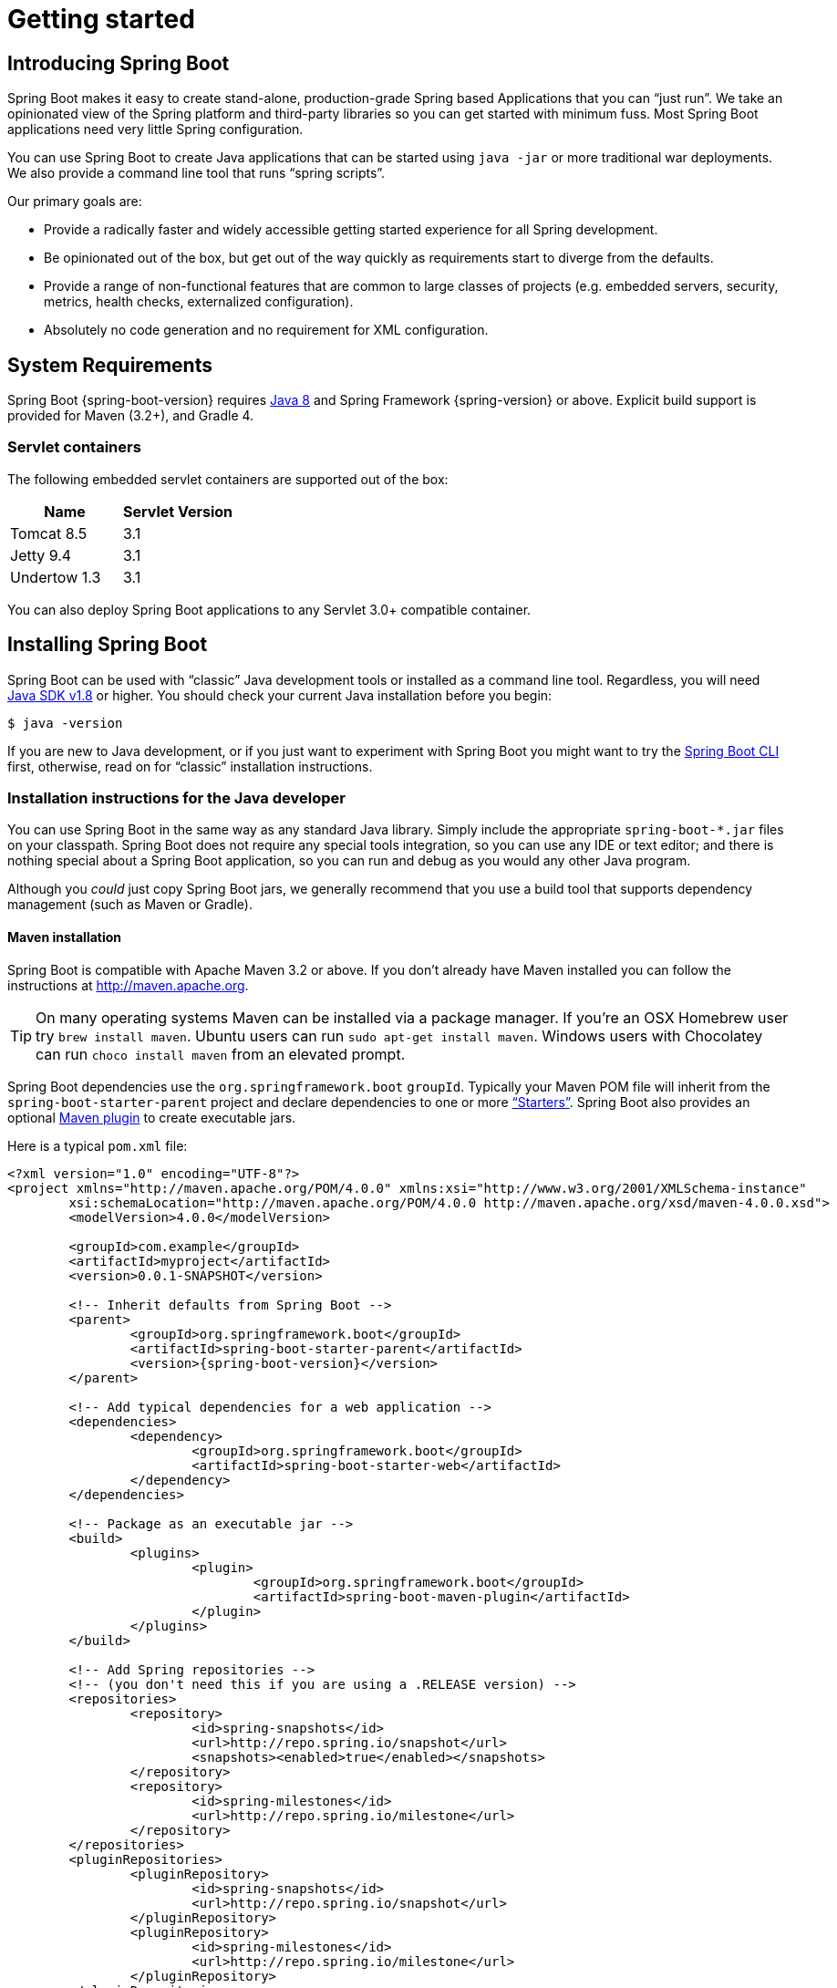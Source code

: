 [[getting-started]]
= Getting started

[partintro]
--
If you're just getting started with Spring Boot, or 'Spring' in general, this is the section
for you! Here we answer the basic "`what?`", "`how?`" and "`why?`" questions. You'll
find a gentle introduction to Spring Boot along with installation instructions.
We'll then build our first Spring Boot application, discussing some core principles as
we go.
--


[[getting-started-introducing-spring-boot]]
== Introducing Spring Boot
Spring Boot makes it easy to create stand-alone, production-grade Spring based
Applications that you can "`just run`". We take an opinionated view of the Spring
platform and third-party libraries so you can get started with minimum fuss. Most Spring
Boot applications need very little Spring configuration.

You can use Spring Boot to create Java applications that can be started using `java -jar`
or more traditional war deployments. We also provide a command line tool that runs
"`spring scripts`".

Our primary goals are:

* Provide a radically faster and widely accessible getting started experience for all
Spring development.
* Be opinionated out of the box, but get out of the way quickly as requirements start to
diverge from the defaults.
* Provide a range of non-functional features that are common to large classes of projects
(e.g. embedded servers, security, metrics, health checks, externalized configuration).
* Absolutely no code generation and no requirement for XML configuration.



[[getting-started-system-requirements]]
== System Requirements
Spring Boot {spring-boot-version} requires http://www.java.com[Java 8] and Spring
Framework {spring-version} or above. Explicit build support is provided for Maven
(3.2+), and Gradle 4.


[[getting-started-system-requirements-servlet-containers]]
=== Servlet containers
The following embedded servlet containers are supported out of the box:

|===
|Name |Servlet Version

|Tomcat 8.5
|3.1

|Jetty 9.4
|3.1

|Undertow 1.3
|3.1
|===

You can also deploy Spring Boot applications to any Servlet 3.0+ compatible container.



[[getting-started-installing-spring-boot]]
== Installing Spring Boot
Spring Boot can be used with "`classic`" Java development tools or installed as a command
line tool. Regardless, you will need http://www.java.com[Java SDK v1.8] or higher. You
should check your current Java installation before you begin:

[indent=0]
----
	$ java -version
----

If you are new to Java development, or if you just want to experiment with Spring Boot
you might want to try the <<getting-started-installing-the-cli, Spring Boot CLI>> first,
otherwise, read on for "`classic`" installation instructions.



[[getting-started-installation-instructions-for-java]]
=== Installation instructions for the Java developer
You can use Spring Boot in the same way as any standard Java library. Simply include the
appropriate `+spring-boot-*.jar+` files on your classpath. Spring Boot does not require
any special tools integration, so you can use any IDE or text editor; and there is
nothing special about a Spring Boot application, so you can run and debug as you would
any other Java program.

Although you _could_ just copy Spring Boot jars, we generally recommend that you use a
build tool that supports dependency management (such as Maven or Gradle).



[[getting-started-maven-installation]]
==== Maven installation
Spring Boot is compatible with Apache Maven 3.2 or above. If you don't already have Maven
installed you can follow the instructions at http://maven.apache.org.

TIP: On many operating systems Maven can be installed via a package manager. If you're an
OSX Homebrew user try `brew install maven`. Ubuntu users can run
`sudo apt-get install maven`. Windows users with Chocolatey can run `choco install maven`
from an elevated prompt.

Spring Boot dependencies use the `org.springframework.boot` `groupId`. Typically your
Maven POM file will inherit from the `spring-boot-starter-parent` project and declare
dependencies to one or more <<using-spring-boot.adoc#using-boot-starter,
"`Starters`">>. Spring Boot also provides an optional
<<build-tool-plugins.adoc#build-tool-plugins-maven-plugin, Maven plugin>> to create
executable jars.

Here is a typical `pom.xml` file:

[source,xml,indent=0,subs="verbatim,quotes,attributes"]
----
	<?xml version="1.0" encoding="UTF-8"?>
	<project xmlns="http://maven.apache.org/POM/4.0.0" xmlns:xsi="http://www.w3.org/2001/XMLSchema-instance"
		xsi:schemaLocation="http://maven.apache.org/POM/4.0.0 http://maven.apache.org/xsd/maven-4.0.0.xsd">
		<modelVersion>4.0.0</modelVersion>

		<groupId>com.example</groupId>
		<artifactId>myproject</artifactId>
		<version>0.0.1-SNAPSHOT</version>

		<!-- Inherit defaults from Spring Boot -->
		<parent>
			<groupId>org.springframework.boot</groupId>
			<artifactId>spring-boot-starter-parent</artifactId>
			<version>{spring-boot-version}</version>
		</parent>

		<!-- Add typical dependencies for a web application -->
		<dependencies>
			<dependency>
				<groupId>org.springframework.boot</groupId>
				<artifactId>spring-boot-starter-web</artifactId>
			</dependency>
		</dependencies>

		<!-- Package as an executable jar -->
		<build>
			<plugins>
				<plugin>
					<groupId>org.springframework.boot</groupId>
					<artifactId>spring-boot-maven-plugin</artifactId>
				</plugin>
			</plugins>
		</build>

ifeval::["{spring-boot-repo}" != "release"]
		<!-- Add Spring repositories -->
		<!-- (you don't need this if you are using a .RELEASE version) -->
		<repositories>
			<repository>
				<id>spring-snapshots</id>
				<url>http://repo.spring.io/snapshot</url>
				<snapshots><enabled>true</enabled></snapshots>
			</repository>
			<repository>
				<id>spring-milestones</id>
				<url>http://repo.spring.io/milestone</url>
			</repository>
		</repositories>
		<pluginRepositories>
			<pluginRepository>
				<id>spring-snapshots</id>
				<url>http://repo.spring.io/snapshot</url>
			</pluginRepository>
			<pluginRepository>
				<id>spring-milestones</id>
				<url>http://repo.spring.io/milestone</url>
			</pluginRepository>
		</pluginRepositories>
endif::[]
	</project>
----

TIP: The `spring-boot-starter-parent` is a great way to use Spring Boot, but it might
not be suitable all of the time. Sometimes you may need to inherit from a different
parent POM, or you might just not like our default settings. See
<<using-boot-maven-without-a-parent>> for an alternative solution that uses an `import`
scope.



[[getting-started-gradle-installation]]
==== Gradle installation
Spring Boot is compatible with Gradle 4. If you don't already have Gradle installed you
can follow the instructions at http://www.gradle.org/.

Spring Boot dependencies can be declared using the `org.springframework.boot` `group`.
Typically your project will declare dependencies to one or more
<<using-spring-boot.adoc#using-boot-starter, "`Starters`">>. Spring Boot
provides a useful <<build-tool-plugins.adoc#build-tool-plugins-gradle-plugin, Gradle plugin>>
that can be used to simplify dependency declarations and to create executable jars.

.Gradle Wrapper
****
The Gradle Wrapper provides a nice way of "`obtaining`" Gradle when you need to build a
project. It's a small script and library that you commit alongside your code to bootstrap
the build process. See {gradle-user-guide}/gradle_wrapper.html for details.
****

Here is a typical `build.gradle` file:

[source,groovy,indent=0,subs="verbatim,attributes"]
----
ifeval::["{spring-boot-repo}" == "release"]
	plugins {
		id 'org.springframework.boot' version '{spring-boot-version}'
		id 'java'
	}
endif::[]
ifeval::["{spring-boot-repo}" != "release"]
	buildscript {
		repositories {
			jcenter()
			maven { url 'http://repo.spring.io/snapshot' }
			maven { url 'http://repo.spring.io/milestone' }
		}
		dependencies {
			classpath 'org.springframework.boot:spring-boot-gradle-plugin:{spring-boot-version}'
		}
	}

	apply plugin: 'java'
	apply plugin: 'org.springframework.boot'
	apply plugin: 'io.spring.dependency-management'

endif::[]
	jar {
		baseName = 'myproject'
		version =  '0.0.1-SNAPSHOT'
	}

	repositories {
		jcenter()
ifeval::["{spring-boot-repo}" != "release"]
		maven { url "http://repo.spring.io/snapshot" }
		maven { url "http://repo.spring.io/milestone" }
endif::[]
	}

	dependencies {
		compile("org.springframework.boot:spring-boot-starter-web")
		testCompile("org.springframework.boot:spring-boot-starter-test")
	}
----



[[getting-started-installing-the-cli]]
=== Installing the Spring Boot CLI
The Spring Boot CLI is a command line tool that can be used if you want to quickly
prototype with Spring. It allows you to run http://groovy.codehaus.org/[Groovy] scripts,
which means that you have a familiar Java-like syntax, without so much boilerplate code.

You don't need to use the CLI to work with Spring Boot but it's definitely the quickest
way to get a Spring application off the ground.



[[getting-started-manual-cli-installation]]
==== Manual installation
You can download the Spring CLI distribution from the Spring software repository:

* http://repo.spring.io/{spring-boot-repo}/org/springframework/boot/spring-boot-cli/{spring-boot-version}/spring-boot-cli-{spring-boot-version}-bin.zip[spring-boot-cli-{spring-boot-version}-bin.zip]
* http://repo.spring.io/{spring-boot-repo}/org/springframework/boot/spring-boot-cli/{spring-boot-version}/spring-boot-cli-{spring-boot-version}-bin.tar.gz[spring-boot-cli-{spring-boot-version}-bin.tar.gz]

Cutting edge http://repo.spring.io/snapshot/org/springframework/boot/spring-boot-cli/[snapshot distributions]
are also available.

Once downloaded, follow the {github-raw}/spring-boot-cli/src/main/content/INSTALL.txt[INSTALL.txt]
instructions from the unpacked archive. In summary: there is a `spring` script
(`spring.bat` for Windows) in a `bin/` directory in the `.zip` file, or alternatively you
can use `java -jar` with the `.jar` file (the script helps you to be sure that the
classpath is set correctly).



[[getting-started-sdkman-cli-installation]]
==== Installation with SDKMAN!
SDKMAN! (The Software Development Kit Manager) can be used for managing multiple versions of
various binary SDKs, including Groovy and the Spring Boot CLI.
Get SDKMAN! from http://sdkman.io and install Spring Boot with

[indent=0,subs="verbatim,quotes,attributes"]
----
	$ sdk install springboot
	$ spring --version
	Spring Boot v{spring-boot-version}
----

If you are developing features for the CLI and want easy access to the version you just
built, follow these extra instructions.

[indent=0,subs="verbatim,quotes,attributes"]
----
	$ sdk install springboot dev /path/to/spring-boot/spring-boot-cli/target/spring-boot-cli-{spring-boot-version}-bin/spring-{spring-boot-version}/
	$ sdk default springboot dev
	$ spring --version
	Spring CLI v{spring-boot-version}
----

This will install a local instance of `spring` called the `dev` instance.
It points at your target build location, so every time you rebuild Spring
Boot, `spring` will be up-to-date.

You can see it by doing this:

[indent=0,subs="verbatim,quotes,attributes"]
----
	$ sdk ls springboot

	================================================================================
	Available Springboot Versions
	================================================================================
	> + dev
	* {spring-boot-version}

	================================================================================
	+ - local version
	* - installed
	> - currently in use
	================================================================================
----



[[getting-started-homebrew-cli-installation]]
==== OSX Homebrew installation
If you are on a Mac and using http://brew.sh/[Homebrew], all you need to do to install
the Spring Boot CLI is:

[indent=0]
----
	$ brew tap pivotal/tap
	$ brew install springboot
----

Homebrew will install `spring` to `/usr/local/bin`.

NOTE: If you don't see the formula, your installation of brew might be out-of-date.
Just execute `brew update` and try again.



[[getting-started-macports-cli-installation]]
==== MacPorts installation
If you are on a Mac and using http://www.macports.org/[MacPorts], all you need to do to
install the Spring Boot CLI is:

[indent=0]
----
	$ sudo port install spring-boot-cli
----



[[getting-started-cli-command-line-completion]]
==== Command-line completion
Spring Boot CLI ships with scripts that provide command completion for
http://en.wikipedia.org/wiki/Bash_%28Unix_shell%29[BASH] and
http://en.wikipedia.org/wiki/Zsh[zsh] shells. You can `source` the script (also named
`spring`) in any shell, or put it in your personal or system-wide bash completion
initialization. On a Debian system the system-wide scripts are in `/shell-completion/bash`
and all scripts in that directory are executed when a new shell starts. To run the script
manually, e.g. if you have installed using SDKMAN!

[indent=0]
----
	$ . ~/.sdkman/candidates/springboot/current/shell-completion/bash/spring
	$ spring <HIT TAB HERE>
	  grab  help  jar  run  test  version
----

NOTE: If you install Spring Boot CLI using Homebrew or MacPorts, the command-line
completion scripts are automatically registered with your shell.



[[getting-started-cli-example]]
==== Quick start Spring CLI example
Here's a really simple web application that you can use to test your installation. Create
a file called `app.groovy`:

[source,groovy,indent=0,subs="verbatim,quotes,attributes"]
----
	@RestController
	class ThisWillActuallyRun {

		@RequestMapping("/")
		String home() {
			"Hello World!"
		}

	}
----

Then simply run it from a shell:

[indent=0]
----
	$ spring run app.groovy
----

NOTE: It will take some time when you first run the application as dependencies are
downloaded. Subsequent runs will be much quicker.

Open http://localhost:8080 in your favorite web browser and you should see the following
output:

[indent=0]
----
	Hello World!
----



[[getting-started-upgrading-from-an-earlier-version]]
=== Upgrading from an earlier version of Spring Boot
If you are upgrading from an earlier release of Spring Boot check the "`release notes`"
hosted on the {github-wiki}[project wiki]. You'll find upgrade instructions along with
a list of "`new and noteworthy`" features for each release.

To upgrade an existing CLI installation use the appropriate package manager command
(for example `brew upgrade`) or, if you manually installed the CLI, follow the
<<getting-started-manual-cli-installation, standard instructions>> remembering to
update your `PATH` environment variable to remove any older references.



[[getting-started-first-application]]
== Developing your first Spring Boot application
Let's develop a simple "`Hello World!`" web application in Java that highlights some
of Spring Boot's key features. We'll use Maven to build this project since most IDEs
support it.

[TIP]
====
The http://spring.io[spring.io] web site contains many "`Getting Started`" guides
that use Spring Boot. If you're looking to solve a specific problem; check there first.

You can shortcut the steps below by going to https://start.spring.io and choosing the
`web` starter from the dependencies searcher. This will automatically generate a new
project structure so that you can <<getting-started-first-application-code,start coding
right away>>. Check the https://github.com/spring-io/initializr[documentation for
more details].
====

Before we begin, open a terminal to check that you have valid versions of Java and Maven
installed.

[indent=0]
----
	$ java -version
	java version "1.8.0_102"
	Java(TM) SE Runtime Environment (build 1.8.0_102-b14)
	Java HotSpot(TM) 64-Bit Server VM (build 25.102-b14, mixed mode)
----

[indent=0]
----
	$ mvn -v
	Apache Maven 3.3.9 (bb52d8502b132ec0a5a3f4c09453c07478323dc5; 2015-11-10T16:41:47+00:00)
	Maven home: /usr/local/Cellar/maven/3.3.9/libexec
	Java version: 1.8.0_102, vendor: Oracle Corporation
----

NOTE: This sample needs to be created in its own folder. Subsequent instructions assume
that you have created a suitable folder and that it is your "`current directory`".



[[getting-started-first-application-pom]]
=== Creating the POM
We need to start by creating a Maven `pom.xml` file. The `pom.xml` is the recipe that
will be used to build your project. Open your favorite text editor and add the following:

[source,xml,indent=0,subs="verbatim,quotes,attributes"]
----
	<?xml version="1.0" encoding="UTF-8"?>
	<project xmlns="http://maven.apache.org/POM/4.0.0" xmlns:xsi="http://www.w3.org/2001/XMLSchema-instance"
		xsi:schemaLocation="http://maven.apache.org/POM/4.0.0 http://maven.apache.org/xsd/maven-4.0.0.xsd">
		<modelVersion>4.0.0</modelVersion>

		<groupId>com.example</groupId>
		<artifactId>myproject</artifactId>
		<version>0.0.1-SNAPSHOT</version>

		<parent>
			<groupId>org.springframework.boot</groupId>
			<artifactId>spring-boot-starter-parent</artifactId>
			<version>{spring-boot-version}</version>
		</parent>

		<!-- Additional lines to be added here... -->

ifeval::["{spring-boot-repo}" != "release"]
		<!-- (you don't need this if you are using a .RELEASE version) -->
		<repositories>
			<repository>
				<id>spring-snapshots</id>
				<url>http://repo.spring.io/snapshot</url>
				<snapshots><enabled>true</enabled></snapshots>
			</repository>
			<repository>
				<id>spring-milestones</id>
				<url>http://repo.spring.io/milestone</url>
			</repository>
		</repositories>
		<pluginRepositories>
			<pluginRepository>
				<id>spring-snapshots</id>
				<url>http://repo.spring.io/snapshot</url>
			</pluginRepository>
			<pluginRepository>
				<id>spring-milestones</id>
				<url>http://repo.spring.io/milestone</url>
			</pluginRepository>
		</pluginRepositories>
endif::[]
	</project>
----

This should give you a working build, you can test it out by running `mvn package` (you
can ignore the "`jar will be empty - no content was marked for inclusion!`" warning for
now).

NOTE: At this point you could import the project into an IDE (most modern Java IDE's
include built-in support for Maven). For simplicity, we will continue to use a plain
text editor for this example.



[[getting-started-first-application-dependencies]]
=== Adding classpath dependencies
Spring Boot provides a number of "`Starters`" that make easy to add jars to your
classpath. Our sample application has already used `spring-boot-starter-parent` in the
`parent` section of the POM. The `spring-boot-starter-parent` is a special starter
that provides useful Maven defaults. It also provides a
<<using-spring-boot.adoc#using-boot-dependency-management,`dependency-management`>>
section so that you can omit `version` tags for "`blessed`" dependencies.

Other "`Starters`" simply provide dependencies that you are likely to need when
developing a specific type of application. Since we are developing a web application, we
will add a `spring-boot-starter-web` dependency -- but before that, let's look at what we
currently have.

[indent=0]
----
	$ mvn dependency:tree

	[INFO] com.example:myproject:jar:0.0.1-SNAPSHOT
----

The `mvn dependency:tree` command prints a tree representation of your project dependencies.
You can see that `spring-boot-starter-parent` provides no
dependencies by itself. Let's edit our `pom.xml` and add the `spring-boot-starter-web` dependency
just below the `parent` section:

[source,xml,indent=0,subs="verbatim,quotes,attributes"]
----
	<dependencies>
		<dependency>
			<groupId>org.springframework.boot</groupId>
			<artifactId>spring-boot-starter-web</artifactId>
		</dependency>
	</dependencies>
----

If you run `mvn dependency:tree` again, you will see that there are now a number of
additional dependencies, including the Tomcat web server and Spring Boot itself.



[[getting-started-first-application-code]]
=== Writing the code
To finish our application we need to create a single Java file. Maven will compile sources
from `src/main/java` by default so you need to create that folder structure, then add a
file named `src/main/java/Example.java`:

[source,java,indent=0]
----
	import org.springframework.boot.*;
	import org.springframework.boot.autoconfigure.*;
	import org.springframework.stereotype.*;
	import org.springframework.web.bind.annotation.*;

	@RestController
	@EnableAutoConfiguration
	public class Example {

		@RequestMapping("/")
		String home() {
			return "Hello World!";
		}

		public static void main(String[] args) throws Exception {
			SpringApplication.run(Example.class, args);
		}

	}
----

Although there isn't much code here, quite a lot is going on. Let's step through the
important parts.



[[getting-started-first-application-annotations]]
==== The @RestController and @RequestMapping annotations
The first annotation on our `Example` class is `@RestController`. This is known as a
_stereotype_ annotation. It provides hints for people reading the code, and for Spring,
that the class plays a specific role. In this case, our class is a web `@Controller` so
Spring will consider it when handling incoming web requests.

The `@RequestMapping` annotation provides "`routing`" information. It is telling Spring
that any HTTP request with the path "`/`" should be mapped to the `home` method. The
`@RestController` annotation tells Spring to render the resulting string directly
back to the caller.

TIP: The `@RestController` and `@RequestMapping` annotations are Spring MVC annotations
(they are not specific to Spring Boot). See the {spring-reference}web.html#mvc[MVC section] in
the Spring Reference Documentation for more details.



[[getting-started-first-application-auto-configuration]]
==== The @EnableAutoConfiguration annotation
The second class-level annotation is `@EnableAutoConfiguration`. This annotation tells
Spring Boot to "`guess`" how you will want to configure Spring, based on the jar
dependencies that you have added. Since `spring-boot-starter-web` added Tomcat and
Spring MVC, the auto-configuration will assume that you are developing a web application
and setup Spring accordingly.

.Starters and Auto-Configuration
****
Auto-configuration is designed to work well with "`Starters`", but the two concepts
are not directly tied. You are free to pick-and-choose jar dependencies outside of the
starters and Spring Boot will still do its best to auto-configure your application.
****



[[getting-started-first-application-main-method]]
==== The "`main`" method
The final part of our application is the `main` method. This is just a standard method
that follows the Java convention for an application entry point. Our main method delegates
to Spring Boot's `SpringApplication` class by calling `run`. `SpringApplication` will
bootstrap our application, starting Spring which will in turn start the auto-configured
Tomcat web server. We need to pass `Example.class` as an argument to the `run` method to
tell `SpringApplication` which is the primary Spring component. The `args` array is also
passed through to expose any command-line arguments.



[[getting-started-first-application-run]]
=== Running the example
At this point our application should work. Since we have used the
`spring-boot-starter-parent` POM we have a useful `run` goal that we can use to start
the application. Type `mvn spring-boot:run` from the root project directory to start the
application:

[indent=0,subs="attributes"]
----
	$ mvn spring-boot:run

	  .   ____          _            __ _ _
	 /\\ / ___'_ __ _ _(_)_ __  __ _ \ \ \ \
	( ( )\___ | '_ | '_| | '_ \/ _` | \ \ \ \
	 \\/  ___)| |_)| | | | | || (_| |  ) ) ) )
	  '  |____| .__|_| |_|_| |_\__, | / / / /
	 =========|_|==============|___/=/_/_/_/
	 :: Spring Boot ::  (v{spring-boot-version})
	....... . . .
	....... . . . (log output here)
	....... . . .
	........ Started Example in 2.222 seconds (JVM running for 6.514)
----

If you open a web browser to http://localhost:8080 you should see the following output:

[indent=0]
----
	Hello World!
----

To gracefully exit the application hit `ctrl-c`.



[[getting-started-first-application-executable-jar]]
=== Creating an executable jar
Let's finish our example by creating a completely self-contained executable jar file that
we could run in production. Executable jars (sometimes called "`fat jars`") are archives
containing your compiled classes along with all of the jar dependencies that your code
needs to run.

.Executable jars and Java
****
Java does not provide any standard way to load nested jar files (i.e. jar files that are
themselves contained within a jar). This can be problematic if you are looking to
distribute a self-contained application.

To solve this problem, many developers use "`uber`" jars. An uber jar simply packages
all classes, from all jars, into a single archive. The problem with this approach is that
it becomes hard to see which libraries you are actually using in your application. It can
also be problematic if the same filename is used (but with different content) in
multiple jars.

Spring Boot takes a <<appendix-executable-jar-format.adoc#executable-jar, different
approach>> and allows you to actually nest jars directly.
****

To create an executable jar we need to add the `spring-boot-maven-plugin` to our
`pom.xml`. Insert the following lines just below the `dependencies` section:

[source,xml,indent=0,subs="verbatim,quotes,attributes"]
----
	<build>
		<plugins>
			<plugin>
				<groupId>org.springframework.boot</groupId>
				<artifactId>spring-boot-maven-plugin</artifactId>
			</plugin>
		</plugins>
	</build>
----

NOTE: The `spring-boot-starter-parent` POM includes `<executions>` configuration to
bind the `repackage` goal. If you are not using the parent POM you will need to declare
this configuration yourself. See the {spring-boot-maven-plugin-site}/usage.html[plugin
documentation] for details.

Save your `pom.xml` and run `mvn package` from the command line:

[indent=0,subs="attributes"]
----
	$ mvn package

	[INFO] Scanning for projects...
	[INFO]
	[INFO] ------------------------------------------------------------------------
	[INFO] Building myproject 0.0.1-SNAPSHOT
	[INFO] ------------------------------------------------------------------------
	[INFO] .... ..
	[INFO] --- maven-jar-plugin:2.4:jar (default-jar) @ myproject ---
	[INFO] Building jar: /Users/developer/example/spring-boot-example/target/myproject-0.0.1-SNAPSHOT.jar
	[INFO]
	[INFO] --- spring-boot-maven-plugin:{spring-boot-version}:repackage (default) @ myproject ---
	[INFO] ------------------------------------------------------------------------
	[INFO] BUILD SUCCESS
	[INFO] ------------------------------------------------------------------------
----

If you look in the `target` directory you should see `myproject-0.0.1-SNAPSHOT.jar`. The
file should be around 10 MB in size. If you want to peek inside, you can use `jar tvf`:

[indent=0]
----
	$ jar tvf target/myproject-0.0.1-SNAPSHOT.jar
----

You should also see a much smaller file named `myproject-0.0.1-SNAPSHOT.jar.original`
in the `target` directory. This is the original jar file that Maven created before it was
repackaged by Spring Boot.

To run that application, use the `java -jar` command:

[indent=0,subs="attributes"]
----
	$ java -jar target/myproject-0.0.1-SNAPSHOT.jar

	  .   ____          _            __ _ _
	 /\\ / ___'_ __ _ _(_)_ __  __ _ \ \ \ \
	( ( )\___ | '_ | '_| | '_ \/ _` | \ \ \ \
	 \\/  ___)| |_)| | | | | || (_| |  ) ) ) )
	  '  |____| .__|_| |_|_| |_\__, | / / / /
	 =========|_|==============|___/=/_/_/_/
	 :: Spring Boot ::  (v{spring-boot-version})
	....... . . .
	....... . . . (log output here)
	....... . . .
	........ Started Example in 2.536 seconds (JVM running for 2.864)
----

As before, to gracefully exit the application hit `ctrl-c`.



[[getting-started-whats-next]]
== What to read next
Hopefully this section has provided you with some of the Spring Boot basics, and got you
on your way to writing your own applications. If you're a task-oriented type of
developer you might want to jump over to http://spring.io and check out some of the
http://spring.io/guides/[getting started] guides that solve specific
"`How do I do that with Spring`" problems; we also have Spring Boot-specific
_<<howto.adoc#howto, How-to>>_ reference documentation.

The http://github.com/{github-repo}[Spring Boot repository] has also a
{github-code}/spring-boot-samples[bunch of samples] you can run. The samples are
independent of the rest of the code (that is you don't need to build the rest to run
or use the samples).

Otherwise, the next logical step is to read _<<using-spring-boot.adoc#using-boot>>_. If
you're really impatient, you could also jump ahead and read about
_<<spring-boot-features.adoc#boot-features, Spring Boot features>>_.
